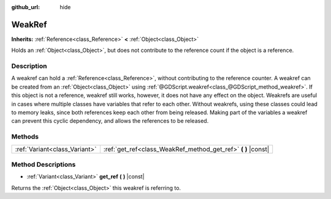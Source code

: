 :github_url: hide

.. DO NOT EDIT THIS FILE!!!
.. Generated automatically from Godot engine sources.
.. Generator: https://github.com/godotengine/godot/tree/3.5/doc/tools/make_rst.py.
.. XML source: https://github.com/godotengine/godot/tree/3.5/doc/classes/WeakRef.xml.

.. _class_WeakRef:

WeakRef
=======

**Inherits:** :ref:`Reference<class_Reference>` **<** :ref:`Object<class_Object>`

Holds an :ref:`Object<class_Object>`, but does not contribute to the reference count if the object is a reference.

Description
-----------

A weakref can hold a :ref:`Reference<class_Reference>`, without contributing to the reference counter. A weakref can be created from an :ref:`Object<class_Object>` using :ref:`@GDScript.weakref<class_@GDScript_method_weakref>`. If this object is not a reference, weakref still works, however, it does not have any effect on the object. Weakrefs are useful in cases where multiple classes have variables that refer to each other. Without weakrefs, using these classes could lead to memory leaks, since both references keep each other from being released. Making part of the variables a weakref can prevent this cyclic dependency, and allows the references to be released.

Methods
-------

+-------------------------------+------------------------------------------------------------------+
| :ref:`Variant<class_Variant>` | :ref:`get_ref<class_WeakRef_method_get_ref>` **(** **)** |const| |
+-------------------------------+------------------------------------------------------------------+

Method Descriptions
-------------------

.. _class_WeakRef_method_get_ref:

- :ref:`Variant<class_Variant>` **get_ref** **(** **)** |const|

Returns the :ref:`Object<class_Object>` this weakref is referring to.

.. |virtual| replace:: :abbr:`virtual (This method should typically be overridden by the user to have any effect.)`
.. |const| replace:: :abbr:`const (This method has no side effects. It doesn't modify any of the instance's member variables.)`
.. |vararg| replace:: :abbr:`vararg (This method accepts any number of arguments after the ones described here.)`
